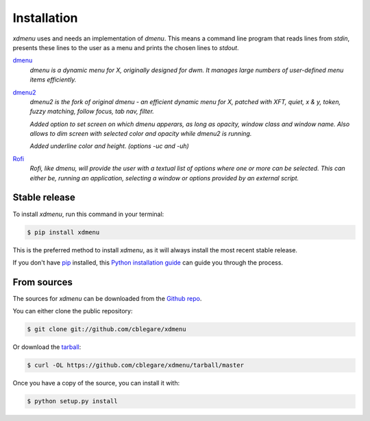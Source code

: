 .. highlight:: shell

============
Installation
============

`xdmenu` uses and needs an implementation of `dmenu`.  This means a command
line program that reads lines from *stdin*, presents these lines to the user as
a menu and prints the chosen lines to *stdout*.

dmenu_
    *dmenu is a dynamic menu for X, originally designed for dwm. It manages
    large numbers of user-defined menu items efficiently.*

dmenu2_
    *dmenu2 is the fork of original dmenu - an efficient dynamic menu for X,
    patched with XFT, quiet, x & y, token, fuzzy matching, follow focus, tab
    nav, filter.*

    *Added option to set screen on which dmenu apperars, as long as opacity,
    window class and window name. Also allows to dim screen with selected color
    and opacity while dmenu2 is running.*

    *Added underline color and height. (options -uc and -uh)*

Rofi_
    *Rofi, like dmenu, will provide the user with a textual list of options
    where one or more can be selected. This can either be, running an
    application, selecting a window or options provided by an external script.*

.. _dmenu: http://tools.suckless.org/dmenu/
.. _dmenu2: https://bitbucket.org/melek/dmenu2
.. _Rofi: https://davedavenport.github.io/rofi/


Stable release
--------------

To install `xdmenu`, run this command in your terminal:

.. code-block:: console

    $ pip install xdmenu

This is the preferred method to install `xdmenu`, as it will always install the
most recent stable release.

If you don't have `pip`_ installed, this `Python installation guide`_ can guide
you through the process.

.. _pip: https://pip.pypa.io
.. _Python installation guide: http://docs.python-guide.org/en/latest/starting/installation/


From sources
------------

The sources for `xdmenu` can be downloaded from the `Github repo`_.

You can either clone the public repository:

.. code-block:: console

    $ git clone git://github.com/cblegare/xdmenu

Or download the `tarball`_:

.. code-block:: console

    $ curl -OL https://github.com/cblegare/xdmenu/tarball/master

Once you have a copy of the source, you can install it with:

.. code-block:: console

    $ python setup.py install


.. _Github repo: https://github.com/cblegare/xdmenu
.. _tarball: https://github.com/cblegare/xdmenu/tarball/master
